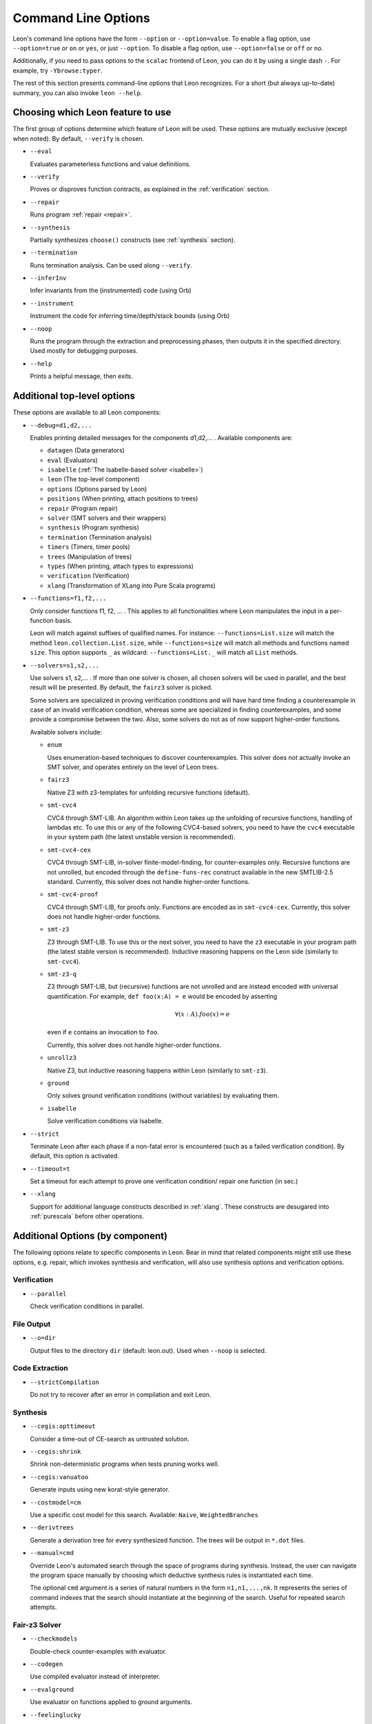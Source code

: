 .. _cmdlineoptions:

Command Line Options
====================

Leon's command line options have the form ``--option`` or ``--option=value``.
To enable a flag option, use ``--option=true`` or ``on`` or ``yes``,
or just ``--option``. To disable a flag option, use ``--option=false``
or ``off`` or ``no``.

Additionally, if you need to pass options to the ``scalac`` frontend of Leon,
you can do it by using a single dash ``-``. For example, try ``-Ybrowse:typer``.

The rest of this section presents command-line options that Leon recognizes.
For a short (but always up-to-date) summary, you can also invoke ``leon --help``.

Choosing which Leon feature to use
----------------------------------

The first group of options determine which feature of Leon will be used.
These options are mutually exclusive (except when noted). By default, ``--verify`` is chosen.

* ``--eval`` 
 
  Evaluates parameterless functions and value definitions.
  
* ``--verify``
  
  Proves or disproves function contracts, as explained in the :ref:`verification` section.

* ``--repair``
  
  Runs program :ref:`repair <repair>`.
  
* ``--synthesis``
  
  Partially synthesizes ``choose()`` constructs (see :ref:`synthesis` section).

* ``--termination``
  
  Runs termination analysis. Can be used along ``--verify``.

* ``--inferInv`` 

  Infer invariants from the (instrumented) code (using Orb)

* ``--instrument``                

  Instrument the code for inferring time/depth/stack bounds (using Orb)

* ``--noop``
  
  Runs the program through the extraction and preprocessing phases, then outputs it in the specified
  directory. Used mostly for debugging purposes.

* ``--help``
  
  Prints a helpful message, then exits.



Additional top-level options
----------------------------

These options are available to all Leon components:

* ``--debug=d1,d2,...``
  
  Enables printing detailed messages for the components d1,d2,... .
  Available components are: 

  * ``datagen`` (Data generators)
  
  * ``eval`` (Evaluators)
  
  * ``isabelle`` (:ref:`The Isabelle-based solver <isabelle>`)

  * ``leon`` (The top-level component)
  
  * ``options`` (Options parsed by Leon)
 
  * ``positions`` (When printing, attach positions to trees)

  * ``repair`` (Program repair)
  
  * ``solver`` (SMT solvers and their wrappers)
  
  * ``synthesis`` (Program synthesis)
  
  * ``termination`` (Termination analysis)
  
  * ``timers`` (Timers, timer pools)
  
  * ``trees`` (Manipulation of trees)
 
  * ``types`` (When printing, attach types to expressions)

  * ``verification`` (Verification)
  
  * ``xlang`` (Transformation of XLang into Pure Scala programs)


* ``--functions=f1,f2,...``
  
  Only consider functions f1, f2, ... . This applies to all functionalities 
  where Leon manipulates the input in a per-function basis.

  Leon will match against suffixes of qualified names. For instance:
  ``--functions=List.size`` will match the method ``leon.collection.List.size``,
  while  ``--functions=size`` will match all methods and functions named ``size``.
  This option supports ``_`` as wildcard: ``--functions=List._`` will
  match all ``List`` methods.

* ``--solvers=s1,s2,...`` 
  
  Use solvers s1, s2,... . If more than one solver is chosen, all chosen 
  solvers will be used in parallel, and the best result will be presented.
  By default, the ``fairz3`` solver is picked.
 
  Some solvers are specialized in proving verification conditions 
  and will have hard time finding a counterexample in case of an invalid 
  verification condition, whereas some are specialized in finding
  counterexamples, and some provide a compromise between the two.
  Also, some solvers do not as of now support higher-order functions.

  Available solvers include:
  
  * ``enum`` 
    
    Uses enumeration-based techniques to discover counterexamples.
    This solver does not actually invoke an SMT solver,
    and operates entirely on the level of Leon trees.

  * ``fairz3``

    Native Z3 with z3-templates for unfolding recursive functions (default).
  
  * ``smt-cvc4``
    
    CVC4 through SMT-LIB. An algorithm within Leon takes up the unfolding 
    of recursive functions, handling of lambdas etc. To use this or any 
    of the following CVC4-based solvers, you need to have the ``cvc4``
    executable in your system path (the latest unstable version is recommended).
  
  * ``smt-cvc4-cex``
 
    CVC4 through SMT-LIB, in-solver finite-model-finding, for counter-examples only.
    Recursive functions are not unrolled, but encoded through the
    ``define-funs-rec`` construct available in the new SMTLIB-2.5 standard.
    Currently, this solver does not handle higher-order functions.
  
  * ``smt-cvc4-proof``
   
    CVC4 through SMT-LIB, for proofs only. Functions are encoded as in 
    ``smt-cvc4-cex``.
    Currently, this solver does not handle higher-order functions.
  
  * ``smt-z3``
   
    Z3 through SMT-LIB. To use this or the next solver, you need to 
    have the ``z3`` executable in your program path (the latest stable version
    is recommended). Inductive reasoning happens on the Leon side
    (similarly to ``smt-cvc4``).
  
  * ``smt-z3-q``
   
    Z3 through SMT-LIB, but (recursive) functions are not unrolled and are 
    instead encoded with universal quantification.
    For example, ``def foo(x:A) = e`` would be encoded by asserting
    
    .. math::
    
      \forall (x:A). foo(x) = e

    even if ``e`` contains an invocation to ``foo``.

    Currently, this solver does not handle higher-order functions.
  
  * ``unrollz3``
    
    Native Z3, but inductive reasoning happens within Leon (similarly to ``smt-z3``).

  * ``ground``

    Only solves ground verification conditions (without variables) by evaluating them.

  * ``isabelle``

    Solve verification conditions via Isabelle.
  
* ``--strict``

  Terminate Leon after each phase if a non-fatal error is encountered 
  (such as a failed verification condition). By default, this option is activated.

* ``--timeout=t``

  Set a timeout for each attempt to prove one verification condition/
  repair one function (in sec.)
    
* ``--xlang``
  
  Support for additional language constructs described in :ref:`xlang`.
  These constructs are desugared into :ref:`purescala` before other operations.

Additional Options (by component)
---------------------------------

The following options relate to specific components in Leon. Bear in mind
that related components might still use these options, e.g. repair,
which invokes synthesis and verification, will also use
synthesis options and verification options.

Verification
************

* ``--parallel``

  Check verification conditions in parallel.

File Output
***********

* ``--o=dir``
  
  Output files to the directory ``dir`` (default: leon.out).
  Used when ``--noop`` is selected.

Code Extraction
***************

* ``--strictCompilation``

  Do not try to recover after an error in compilation and exit Leon.

Synthesis
*********

* ``--cegis:opttimeout``

  Consider a time-out of CE-search as untrusted solution.

* ``--cegis:shrink``

  Shrink non-deterministic programs when tests pruning works well.

* ``--cegis:vanuatoo``
 
  Generate inputs using new korat-style generator.
  
* ``--costmodel=cm``
  
  Use a specific cost model for this search.
  Available: ``Naive``, ``WeightedBranches``

* ``--derivtrees``
  
  Generate a derivation tree for every synthesized function.
  The trees will be output in ``*.dot`` files.

* ``--manual=cmd``
  
  Override Leon's automated search through the space of programs during synthesis.
  Instead, the user can navigate the program space manually
  by choosing which deductive synthesis rules is instantiated each time.

  The optional ``cmd`` argument is a series of natural numbers in the form
  ``n1,n1,...,nk``. It represents the series of command indexes that the search
  should instantiate at the beginning of the search.
  Useful for repeated search attempts.

Fair-z3 Solver
**************

* ``--checkmodels``

  Double-check counter-examples with evaluator.

* ``--codegen``
  
  Use compiled evaluator instead of interpreter.

* ``--evalground``
 
  Use evaluator on functions applied to ground arguments.
  
* ``--feelinglucky``
  
  Use evaluator to find counter-examples early.

* ``--unrollcores``
 
  Use unsat-cores to drive unrolling while remaining fair.
  
CVC4 Solver
***********

* ``--solver:cvc4=<cvc4-opt>``
  
  Pass extra command-line arguments to CVC4.

Isabelle
********

* ``--isabelle:base=<path>``

  Specify the installation directory of Isabelle. In Isabelle-parlance, this is
  called ``$ISABELLE_HOME``. It will have the form ``/path/to/Isabelle2015``.
  When no Isabelle installation can be found there, the system suggests to
  enable the ``download`` option.

* ``--isabelle:build``

  Flag to indicate that during the start-up of Leon, Isabelle should
  automatically build all required library sources. This is on by default, and
  should usually be left on. Building only happens when some dependencies
  changed and subsequent runs of Leon don't rebuild the library. However, even
  if nothing is build, it still requires the system a couple of seconds to
  figure that out.

* ``--isabelle:download``

  If necessary, perform a full system bootstrap by downloading and unpacking a
  copy of Isabelle. Off by default. Only supported under Linux.

* ``--isabelle:dump=<path>``

  Makes the system write theory files containing the translated definitions
  and scripts. The generated files may be loaded directly into Isabelle, but
  are not guaranteed to work, as pretty-printing Isabelle terms is only an
  approximation.

* ``--isabelle:mapping``

  Controls function and type mapping. On by default. When switched off, neither
  functions nor types are mapped at all.

* ``--isabelle:strict``

  Strict prover mode. On by default. Replays all referenced proofs from the
  library when verifiying a Leon source file. Keeping it enabled prevents
  unsound proofs when postconditions or mappings in the library are wrong.
  When disabled, a warning is printed.

Invariant Inference
*******************

These options are to be used in conjunction with ``--inferInv`` and ``--instrument``.

* ``--cegis``

  Use cegis instead of farkas

* ``--disableInfer``

  Disable automatic inference of auxiliary invariants

* ``--fullunroll``

  Unroll all calls in every unroll step

* ``--inferTemp``

  Infer templates by enumeration

* ``--minbounds``

  Tighten the inferred time bounds

* ``--stats-suffix=s``

  Specifies the suffix of the statistics file

* ``--usereals``

  Interpret the input program as a program over real numbers

* ``--wholeprogram``

  Perform a non-modular whole program analysis

* ``--withmult``

  Do not convert multiplication into a recursive function inside verification conditions

